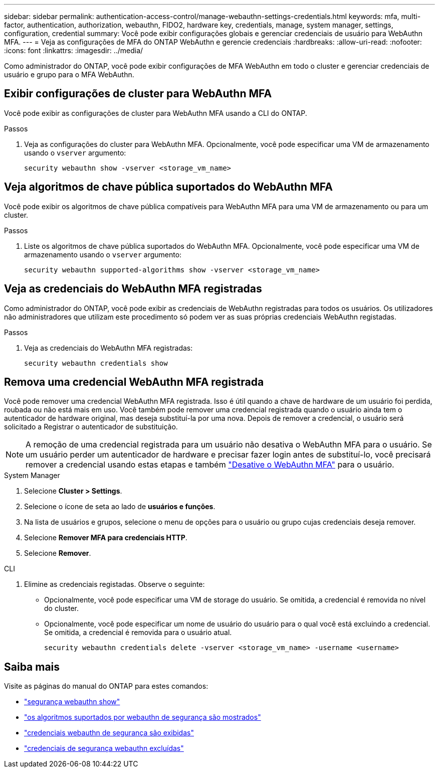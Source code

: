 ---
sidebar: sidebar 
permalink: authentication-access-control/manage-webauthn-settings-credentials.html 
keywords: mfa, multi-factor, authentication, authorization, webauthn, FIDO2, hardware key, credentials, manage, system manager, settings, configuration, credential 
summary: Você pode exibir configurações globais e gerenciar credenciais de usuário para WebAuthn MFA. 
---
= Veja as configurações de MFA do ONTAP WebAuthn e gerencie credenciais
:hardbreaks:
:allow-uri-read: 
:nofooter: 
:icons: font
:linkattrs: 
:imagesdir: ../media/


[role="lead"]
Como administrador do ONTAP, você pode exibir configurações de MFA WebAuthn em todo o cluster e gerenciar credenciais de usuário e grupo para o MFA WebAuthn.



== Exibir configurações de cluster para WebAuthn MFA

Você pode exibir as configurações de cluster para WebAuthn MFA usando a CLI do ONTAP.

.Passos
. Veja as configurações do cluster para WebAuthn MFA. Opcionalmente, você pode especificar uma VM de armazenamento usando o `vserver` argumento:
+
[source, console]
----
security webauthn show -vserver <storage_vm_name>
----




== Veja algoritmos de chave pública suportados do WebAuthn MFA

Você pode exibir os algoritmos de chave pública compatíveis para WebAuthn MFA para uma VM de armazenamento ou para um cluster.

.Passos
. Liste os algoritmos de chave pública suportados do WebAuthn MFA. Opcionalmente, você pode especificar uma VM de armazenamento usando o `vserver` argumento:
+
[source, console]
----
security webauthn supported-algorithms show -vserver <storage_vm_name>
----




== Veja as credenciais do WebAuthn MFA registradas

Como administrador do ONTAP, você pode exibir as credenciais de WebAuthn registradas para todos os usuários. Os utilizadores não administradores que utilizam este procedimento só podem ver as suas próprias credenciais WebAuthn registadas.

.Passos
. Veja as credenciais do WebAuthn MFA registradas:
+
[source, console]
----
security webauthn credentials show
----




== Remova uma credencial WebAuthn MFA registrada

Você pode remover uma credencial WebAuthn MFA registrada. Isso é útil quando a chave de hardware de um usuário foi perdida, roubada ou não está mais em uso. Você também pode remover uma credencial registrada quando o usuário ainda tem o autenticador de hardware original, mas deseja substituí-la por uma nova. Depois de remover a credencial, o usuário será solicitado a Registrar o autenticador de substituição.


NOTE: A remoção de uma credencial registrada para um usuário não desativa o WebAuthn MFA para o usuário. Se um usuário perder um autenticador de hardware e precisar fazer login antes de substituí-lo, você precisará remover a credencial usando estas etapas e também link:disable-webauthn-mfa-task.html["Desative o WebAuthn MFA"] para o usuário.

[role="tabbed-block"]
====
.System Manager
--
. Selecione *Cluster > Settings*.
. Selecione o ícone de seta ao lado de *usuários e funções*.
. Na lista de usuários e grupos, selecione o menu de opções para o usuário ou grupo cujas credenciais deseja remover.
. Selecione *Remover MFA para credenciais HTTP*.
. Selecione *Remover*.


--
.CLI
--
. Elimine as credenciais registadas. Observe o seguinte:
+
** Opcionalmente, você pode especificar uma VM de storage do usuário. Se omitida, a credencial é removida no nível do cluster.
** Opcionalmente, você pode especificar um nome de usuário do usuário para o qual você está excluindo a credencial. Se omitida, a credencial é removida para o usuário atual.
+
[source, console]
----
security webauthn credentials delete -vserver <storage_vm_name> -username <username>
----




--
====


== Saiba mais

Visite as páginas do manual do ONTAP para estes comandos:

* https://docs.netapp.com/us-en/ontap-cli/security-webauthn-show.html["segurança webauthn show"^]
* https://docs.netapp.com/us-en/ontap-cli/security-webauthn-supported-algorithms-show.html["os algoritmos suportados por webauthn de segurança são mostrados"^]
* https://docs.netapp.com/us-en/ontap-cli/security-webauthn-credentials-show.html["credenciais webauthn de segurança são exibidas"^]
* https://docs.netapp.com/us-en/ontap-cli/security-webauthn-credentials-delete.html["credenciais de segurança webauthn excluídas"^]


